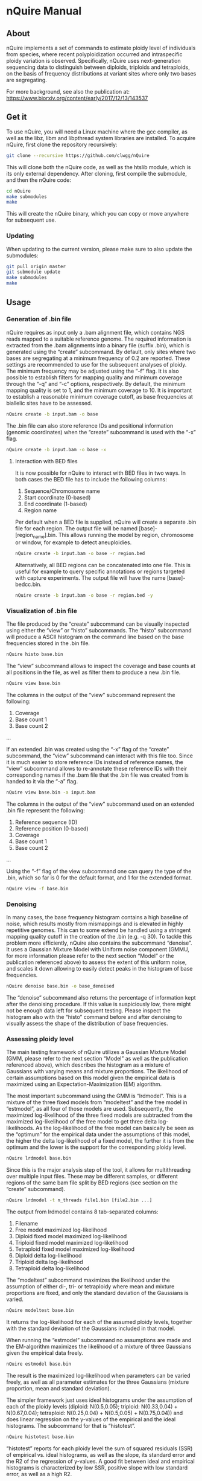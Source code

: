 * nQuire Manual
** About

nQuire implements a set of commands to estimate ploidy level of
individuals from species, where recent polyploidization occurred and
intraspecific ploidy variation is observed. Specifically, nQuire uses
next-generation sequencing data to distinguish between diploids,
triploids and tetraploids, on the basis of frequency distributions at
variant sites where only two bases are segregating.

For more background, see also the publication at: https://www.biorxiv.org/content/early/2017/12/13/143537

** Get it

To use nQuire, you will need a Linux machine where the gcc compiler,
as well as the libz, libm and libpthread system libraries are
installed.
To acquire nQuire, first clone the repository recursively:

#+BEGIN_SRC bash
git clone --recursive https://github.com/clwgg/nQuire
#+END_SRC

This will clone both the nQuire code, as well as the htslib module,
which is its only external dependency. After cloning, first compile
the submodule, and then the nQuire code:

#+BEGIN_SRC bash
cd nQuire
make submodules
make
#+END_SRC

This will create the nQuire binary, which you can copy or move
anywhere for subsequent use.

*** Updating

When updating to the current version, please make sure to also update the
submodules:

#+BEGIN_SRC bash
git pull origin master
git submodule update
make submodules
make
#+END_SRC

** Usage
*** Generation of .bin file
nQuire requires as input only a .bam alignment file, which contains
NGS reads mapped to a suitable reference genome. The required
information is extracted from the .bam alignments into a binary file
(suffix .bin), which is generated using the “create” subcommand. By
default, only sites where two bases are segregating at a minimum
frequency of 0.2 are reported. These settings are recommended to use
for the subsequent analyses of ploidy. The minimum frequency may be
adjusted using the “-f” flag. It is also possible to establish filters
for mapping quality and minimum coverage through the “-q” and “-c”
options, respectively. By default, the minimum mapping quality is set to 1, and
the minimum coverage to 10. It is important to establish a reasonable minimum
coverage cutoff, as base frequencies at biallelic sites have to be assessed.

#+BEGIN_SRC bash
nQuire create -b input.bam -o base
#+END_SRC

The .bin file can also store reference IDs and positional information
(genomic coordinates) when the “create” subcommand is used with the
“-x” flag.

#+BEGIN_SRC bash
nQuire create -b input.bam -o base -x
#+END_SRC

**** Interaction with BED files
It is now possible for nQuire to interact with BED files in two
ways. In both cases the BED file has to include the following columns:

1. Sequence/Chromosome name
2. Start coordinate (0-based)
3. End coordinate (1-based)
4. Region name

Per default when a BED file is supplied, nQuire will create a separate
.bin file for each region. The output file will be named [base]-[region_name].bin.
This allows running the model by
region, chromosome or window, for example to detect aneuploidies.

#+BEGIN_SRC bash
nQuire create -b input.bam -o base -r region.bed
#+END_SRC

Alternatively, all BED regions can be concatenated into one file. This is useful
for example to query specific annotations or regions targeted with capture
experiments. The output file will have the name [base]-bedcc.bin.

#+BEGIN_SRC bash
nQuire create -b input.bam -o base -r region.bed -y
#+END_SRC

*** Visualization of .bin file
The file produced by the “create” subcommand can be visually inspected
using either the “view” or “histo” subcommands. The “histo” subcommand
will produce a ASCII histogram on the command line based on the base
frequencies stored in the .bin file.

#+BEGIN_SRC bash
nQuire histo base.bin
#+END_SRC

The “view” subcommand allows to inspect the coverage and base counts
at all positions in the file, as well as filter them to produce a new
.bin file.

#+BEGIN_SRC bash
nQuire view base.bin
#+END_SRC

The columns in the output of the “view” subcommand represent the
following:

1. Coverage
2. Base count 1
3. Base count 2
...

If an extended .bin was created using the “-x” flag of the “create”
subcommand, the “view” subcommand can interact with this file too.
Since it is much easier to store reference IDs instead of reference
names, the “view” subcommand allows to re-annotate these reference IDs
with their corresponding names if the .bam file that the .bin file was
created from is handed to it via the “-a” flag.

#+BEGIN_SRC bash
nQuire view base.bin -a input.bam
#+END_SRC

The columns in the output of the “view” subcommand used on an extended
.bin file represent the following:

1. Reference sequence (ID)
2. Reference position (0-based)
3. Coverage
4. Base count 1
5. Base count 2
...

Using the “-f” flag of the view subcommand one can query the type of
the .bin, which so far is 0 for the default format, and 1 for the
extended format.

#+BEGIN_SRC bash
nQuire view -f base.bin
#+END_SRC

*** Denoising
In many cases, the base frequency histogram contains a high baseline
of noise, which results mostly from mismappings and is elevated in
highly repetitive genomes. This can to some extend be handled using a
stringent mapping quality cutoff in the creation of the .bin (e.g. -q
30). To tackle this problem more efficiently, nQuire also contains the
subcommand “denoise”. It uses a Gaussian Mixture Model with Uniform
noise component (GMMU, for more information please refer to the next
section “Model” or the publication referenced above) to assess the
extent of this uniform noise, and scales it down allowing to easily
detect peaks in the histogram of base frequencies.

#+BEGIN_SRC bash
nQuire denoise base.bin -o base_denoised
#+END_SRC

The “denoise” subcommand also returns the percentage of information
kept after the denoising procedure. If this value is suspiciously low,
there might not be enough data left for subsequent testing. Please
inspect the histogram also with the “histo” command before and after
denoising to visually assess the shape of the distribution of base
frequencies.

*** Assessing ploidy level
The main testing framework of nQuire utilizes a Gaussian Mixture Model
(GMM, please refer to the next section “Model” as well as the
publication referenced above), which describes the histogram as a
mixture of Gaussians with varying means and mixture proportions. The
likelihood of certain assumptions based on this model given the
empirical data is maximized using an Expectation-Maximization (EM)
algorithm.

The most important subcommand using the GMM is
“lrdmodel”. This is a mixture of the three fixed models from
“modeltest” and the free model in “estmodel”, as all four of those
models are used. Subsequently, the maximized log-likelihood of the
three fixed models are subtracted from the maximized log-likelihood of
the free model to get three delta log-likelihoods. As the
log-likelihood of the free model can basically be seen as the
“optimum” for the empirical data under the assumptions of this model,
the higher the delta log-likelihood of a fixed model, the further it
is from the optimum and the lower is the support for the corresponding
ploidy level.

#+BEGIN_SRC bash
nQuire lrdmodel base.bin
#+END_SRC

Since this is the major analysis step of the tool, it allows for multithreading
over multiple input files. These may be different samples, or different regions
of the same bam file split by BED regions (see section on the “create” subcommand).

#+BEGIN_SRC bash
nQuire lrdmodel -t n_threads file1.bin [file2.bin ...]
#+END_SRC

The output from lrdmodel contains 8 tab-separated columns:
1. Filename
2. Free model maximized log-likelihood
3. Diploid fixed model maximized log-likelihood
4. Triploid fixed model maximized log-likelihood
5. Tetraploid fixed model maximized log-likelihood
6. Diploid delta log-likelihood
7. Triploid delta log-likelihood
8. Tetraploid delta log-likelihood

The “modeltest” subcommand maximizes
the likelihood under the assumption of either di-, tri- or tetraploidy
where mean and mixture proportions are fixed, and only the standard
deviation of the Gaussians is varied.

#+BEGIN_SRC bash
nQuire modeltest base.bin
#+END_SRC

It returns the log-likelihood for each of the assumed ploidy levels,
together with the standard deviation of the Gaussians included in that
model.

When running the “estmodel” subcommand no assumptions
are made and the EM-algorithm maximizes the likelihood of a mixture of
three Gaussians given the empirical data freely.

#+BEGIN_SRC bash
nQuire estmodel base.bin
#+END_SRC

The result is the maximized log-likelihood when parameters can be
varied freely, as well as all parameter estimates for the three
Gaussians (mixture proportion, mean and standard deviation).


The simpler framework just uses ideal histograms under the
assumption of each of the ploidy levels (diploid: N(0.5,0.05);
triploid: N(0.33,0.04) + N(0.67,0.04); tetraploid: N(0.25,0.04) +
N(0.5,0.05) + N(0.75,0.04)) and does linear regression on the y-values
of the empirical and the ideal histograms. The subcommand for that is
“histotest”.

#+BEGIN_SRC bash
nQuire histotest base.bin
#+END_SRC

“histotest” reports for each ploidy level the sum of squared residuals
(SSR) of empirical vs. ideal histograms, as well as the slope, its
standard error and the R2 of the regression of y-values. A good fit
between ideal and empirical histograms is characterized by low SSR,
positive slope with low standard error, as well as a high R2.

** Model
At the heart of nQuire is a Gaussian Mixture Model (GMM) which is used
in the “modeltest”, “estmodel” and “lrdmodel” subcommands. For the
“denoise” subcommand it is extended to a Gaussian Mixed Model with
Uniform noise component (GMMU).

The GMM aims to model the read frequency histogram as a mixture of up
to three Gaussian distributions between 0 and 1, that are scaled
relatively to each other by some mixture proportion. This model can be
used for parameter estimation through maximum likelihood estimation
using an Expectation-Maximization (EM) algorithm, as well as model
comparison when we have specific expectations about our data. We use
up to three Gaussians, because the expected distributions of read
frequencies at biallelic sites for each of our ploidy levels of
interest are one Gaussian with mean 0.5 for diploid, two Gaussians
with means 0.33 and 0.67 for triploid, and three Gaussians with means
0.25, 0.5 and 0.75 for tetraploid. We can fix these values in the GMM
to assess the maximal log-likelihood under each of the three
assumptions (three fixed models). Additionally we can estimate the
parameters without constraints to get the maximal log-likelihood under
complete freedom (one free model). The comparison of maximized
log-likelihoods under the fixed models to the free model then allows
us to assess how close each of these three ploidy assumptions are to
the optimum under the GMM model.

For the “denoise” command there is a fourth component added to the
three Gaussians, which has uniform probability density and only its
mixture proportion can be varied. Together with a free model for the
three Gaussians, the model under maximized likelihood allows us to
assess the proportion of uniform noise in the histogram.
